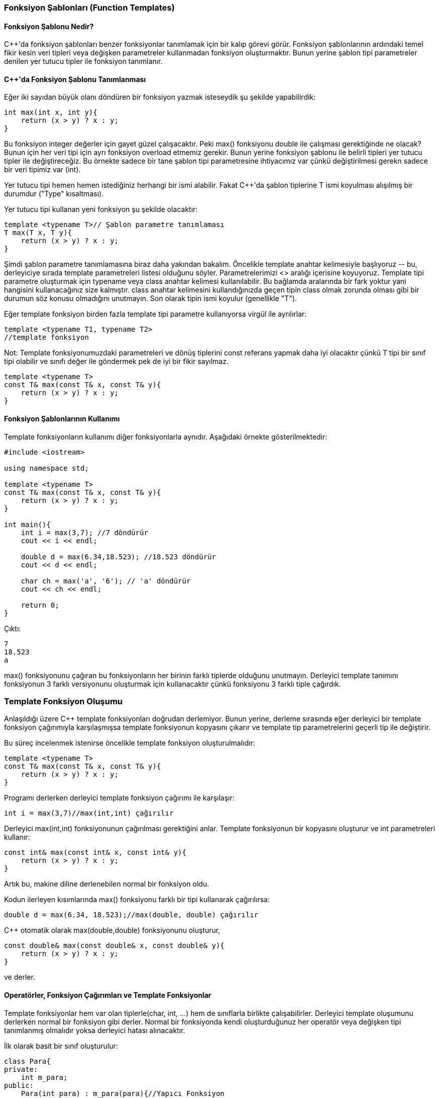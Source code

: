 === Fonksiyon Şablonları (Function Templates)

==== Fonksiyon Şablonu Nedir?

C{plus}{plus}'da fonksiyon şablonları benzer fonksiyonlar tanımlamak için bir kalıp görevi görür. Fonksiyon şablonlarının ardındaki temel fikir kesin veri tipleri veya değişken parametreler kullanmadan fonksiyon oluşturmaktır. Bunun yerine şablon tipi parametreler denilen yer tutucu tipler ile fonksiyon tanımlanır.

==== C{plus}{plus}'da Fonksiyon Şablonu Tanımlanması

Eğer iki sayıdan büyük olanı döndüren bir fonksiyon yazmak isteseydik şu şekilde yapabilirdik: 

[source, c++]
----
int max(int x, int y){
    return (x > y) ? x : y;
}
----

Bu fonksiyon integer değerler için gayet güzel çalışacaktır. Peki max() fonksiyonu double ile çalışması gerektiğinde ne olacak? Bunun için her veri tipi için ayrı fonksiyon overload etmemiz gerekir. Bunun yerine fonksiyon şablonu ile belirli tipleri yer tutucu tipler ile değiştireceğiz. Bu örnekte sadece bir tane şablon tipi parametresine ihtiyacımız var çünkü değiştirilmesi gerekn sadece bir veri tipimiz var (int).

Yer tutucu tipi hemen hemen istediğiniz herhangi bir ismi alabilir. Fakat C{plus}{plus}'da şablon tiplerine T ismi koyulması alışılmış bir durumdur ("Type" kısaltması).

Yer tutucu tipi kullanan yeni fonksiyon şu şekilde olacaktır:

[source, c++]
----
template <typename T>// Şablon parametre tanımlaması
T max(T x, T y){
    return (x > y) ? x : y;
}
----

Şimdi şablon parametre tanımlamasına biraz daha yakından bakalım. Öncelikle template anahtar kelimesiyle başlıyoruz \-- bu, derleyiciye sırada template parametreleri listesi olduğunu söyler. Parametrelerimizi <> aralığı içerisine koyuyoruz. Template tipi parametre oluşturmak için typename veya class anahtar kelimesi kullanılabilir. Bu bağlamda aralarında bir fark yoktur yani hangisini kullanacağınız size kalmıştır. class anahtar kelimesini kullandığınızda geçen tipin class olmak zorunda olması gibi bir durumun söz konusu olmadığını unutmayın. Son olarak tipin ismi koyulur (genellikle "T").

Eğer template fonksiyon birden fazla template tipi parametre kullanıyorsa virgül ile ayrılırlar:

[source, c++]
----
template <typename T1, typename T2>
//template fonksiyon
----

Not: Template fonksiyonumuzdaki parametreleri ve dönüş tiplerini const referans yapmak daha iyi olacaktır çünkü T tipi bir sınıf tipi olabilir ve sınıfı değer ile göndermek pek de iyi bir fikir sayılmaz.

[source, c++]
----
template <typename T>
const T& max(const T& x, const T& y){
    return (x > y) ? x : y;
}
----

==== Fonksiyon Şablonlarının Kullanımı

Template fonksiyonların kullanımı diğer fonksiyonlarla aynıdır. Aşağıdaki örnekte gösterilmektedir:

[source, c++]
----
#include <iostream>

using namespace std;

template <typename T>
const T& max(const T& x, const T& y){
    return (x > y) ? x : y;
}

int main(){
    int i = max(3,7); //7 döndürür
    cout << i << endl;
    
    double d = max(6.34,18.523); //18.523 döndürür
    cout << d << endl;
    
    char ch = max('a', '6'); // 'a' döndürür
    cout << ch << endl;
    
    return 0;
}
----

Çıktı:

----
7
18.523
a
----

max() fonksiyonunu çağıran bu fonksiyonların her birinin farklı tiplerde olduğunu unutmayın. Derleyici template tanımını fonksiyonun 3 farklı versiyonunu oluşturmak için kullanacaktır çünkü fonksiyonu 3 farklı tiple çağırdık.

=== Template Fonksiyon Oluşumu

Anlaşıldığı üzere C{plus}{plus} template fonksiyonları doğrudan derlemiyor. Bunun yerine, derleme sırasında eğer derleyici bir template fonksiyon çağırımıyla karşılaşmışsa template fonksiyonun kopyasını çıkarır ve template tip parametrelerini geçerli tip ile değiştirir.

Bu süreç incelenmek istenirse öncelikle template fonksiyon oluşturulmalıdır:

[source, c++]
----
template <typename T>
const T& max(const T& x, const T& y){
    return (x > y) ? x : y;
}
----

Programı derlerken derleyici template fonksiyon çağırımı ile karşılaşır:

[source, c++]
----
int i = max(3,7)//max(int,int) çağırılır
----

Derleyici max(int,int) fonksiyonunun çağırılması gerektiğini anlar. Template fonksiyonun bir kopyasını oluşturur ve int parametreleri kullanır:

[source, c++]
----
const int& max(const int& x, const int& y){
    return (x > y) ? x : y;
}
----

Artık bu, makine diline derlenebilen normal bir fonksiyon oldu.

Kodun ilerleyen kısımlarında max() fonksiyonu farklı bir tipi kullanarak çağırılırsa: 

[source, c++]
----
double d = max(6.34, 18.523);//max(double, double) çağırılır
----

C{plus}{plus} otomatik olarak max(double,double) fonksiyonunu oluşturur,

[source, c++]
----
const double& max(const double& x, const double& y){
    return (x > y) ? x : y;
}
----

ve derler.

==== Operatörler, Fonksiyon Çağırımları ve Template Fonksiyonlar

Template fonksiyonlar hem var olan tiplerle(char, int, ...) hem de sınıflarla birlikte çalışabilirler. Derleyici template oluşumunu derlerken normal bir fonksiyon gibi derler. Normal bir fonksiyonda kendi oluşturduğunuz her operatör veya değişken tipi tanımlanmış olmalıdır yoksa derleyici hatası alınacaktır.

İlk olarak basit bir sınıf oluşturulur:

[source, c++]
----
class Para{
private:
    int m_para;
public:
    Para(int para) : m_para(para){//Yapıcı Fonksiyon
    }
};
----

Şimdi, Para sınıfıyla template max() fonksiyonu çağırıldığında ne olduğunu görelim:

[source, c++]
----
template <typename T>
const T& max(const T& x, const T& y){
    return (x > y) ? x : y;
}

class Para{
private:
    int m_para;
public:
    Para(int para) : m_para(para){//Yapıcı Fonksiyon
    }
};

int main()
{
    Para besLira(5);
    Para onLira(10);
    
    Para buyuk = max(besLira, onLira);
    
    return 0;
}
----

C{plus}{plus} aşağıdaki gibi bir max() fonksiyonu oluşturacaktır:

[source, c++]
----
const Para& max(const Para& x, const Para& y){
    return (x > y) ? x : y;
}
----

Daha sonra da bu fonksiyonu derlemeye çalışacaktır. Doğal olarak şekildeki gibi bir derleme hatası oluşacaktır:

----
C:\Users\faruk\CLionProjects\staj4\main.cpp: In instantiation of 'const T& max(const T&, const T&) [with T = Para]':
C:\Users\faruk\CLionProjects\staj4\main.cpp:21:37:   required from here
C:\Users\faruk\CLionProjects\staj4\main.cpp:5:15: error: no match for 'operator>' (operand types are 'const Para' and 'const Para')
     return (x > y) ? x : y;
            ~~~^~~~

----

Baştaki hata mesajı Para sınıfı için overload edilmiş > operatörünün olmadığını belirtiyor. Sonda ise oluşturulan fonksiyonun hatalı olduğunu gösteriyor.

Bu problem max() fonksiyonunun kullanılmak istendiği sınıflar için > operatörünün overload edilmesiyle çözülebilir:

[source, c++]
----
class Para{
private:
    int m_para;
public:
    Para(int para) : m_para(para){//Yapıcı Fonksiyon
    }
    
    friend bool operator>(const Para &p1, const Para &p2){
        return (p1.m_para > p2.m_para);
    }
};
----

Artık C{plus}{plus} Para sınıfının nesneleri için hangi değerin büyük olduğunu anlayabilecek. Sonuç olarak max() fonksiyonu iki Para tipi nesne ile çalışabilecek.

Aşağıdaki template fonksiyon bir dizinin elemanlarının ortalamasını hesaplayacaktır:

[source, c++]
----
template <class T>
T ortalama(T* dizi, int uzunluk){
    T toplam = 0;
    for (int sayac = 0; sayac < uzunluk; ++sayac)
        toplam += dizi[sayac];
    
    toplam /= uzunluk;
    
    return toplam;
}
----

[source, c++]
----
#include <iostream>

using namespace std;

template <class T>
T ortalama(T* dizi, int uzunluk){
    T toplam = 0;
    for (int sayac = 0; sayac < uzunluk; ++sayac)
        toplam += dizi[sayac];
    
    toplam /= uzunluk;
    
    return toplam;
}

int main()
{
    int dizi1[] = {5, 3, 2, 1, 4};
    cout << ortalama(dizi1, 5) << endl;
    
    double dizi2[] = {3.12, 5.48, 9.47, 6.88};
    cout << ortalama(dizi2, 4) << endl;
    
    return 0;
}
----

Çıktı:

----
3
6.2375
----

Görüldüğü gibi var olan tiplerde gayet düzgün çalışıyor.

Şimdi de Para sınıfı ile denediğimizde ne olacağını görelim: 

[source, c++]
----
#include <iostream>

using namespace std;

class Para{
private:
    int m_para;
public:
    Para(int para) : m_para(para){//Yapıcı Fonksiyon
    }
    
    friend bool operator>(const Para &p1, const Para &p2){
        return (p1.m_para > p2.m_para);
    }
};

template <class T>
T ortalama(T* dizi, int uzunluk){
    T toplam = 0;
    for (int sayac = 0; sayac < uzunluk; ++sayac)
        toplam += dizi[sayac];
    
    toplam /= uzunluk;
    
    return toplam;
}

int main()
{

    Para dizi3[] = {Para(5), Para(10), Para(15), Para(14)};
    cout << ortalama(dizi3, 4) << endl;
    
    return 0;
}
----

Derleyici tonlarca hata mesajı verecektir.

average() fonksiyonunun Para nesnesi döndürdüğü unutulmamalıdır ve cout ve << operatörü ile bu nesneyi yazdırmak istiyoruz. Fakat Para sınıfı için herhangi bir << operatörü tanımlamadık:

[source, c++]
----
class Para{
private:
    int m_para;
public:
    Para(int para) : m_para(para){//Yapıcı Fonksiyon
    }
    
    friend bool operator>(const Para &p1, const Para &p2){
        return (p1.m_para > p2.m_para);
    }
    
    friend ostream& operator<< (ostream& out, const Para& para){
        out << para.m_para << " lira";
        return out;
    }
};
----

Tekrar derlendiğinde, başka bir hata çıkacaktır:

----
error: no match for 'operator+=' (operand types are 'Para' and 'Para')
         toplam += dizi[sayac];
         ~~~~~~~^~~~~~~~
error: no match for 'operator/=' (operand types are 'Para' and 'int')
     toplam /= uzunluk;
     ~~~~~~~^~~~~~~~~~

----

Sınıf tanımlamasında görüldüğü gibi Para sınıfı template olarak çağırıldığında "toplam" değeri Para tipinde olacaktır fakat Para sınıfı için += ve /= operatörü tanımlı değil.

[source, c++]
----
class Para{
private:
    int m_para;
public:
    Para(int para) : m_para(para){//Yapıcı Fonksiyon
    }
    
    friend bool operator>(const Para &p1, const Para &p2){
        return (p1.m_para > p2.m_para);
    }
    
    friend ostream& operator<< (ostream& out, const Para& para){
        out << para.m_para << " lira";
        return out;
    }
    
    void operator+=(Para para){
        m_para += para.m_para;
    }
    
    void operator/=(int x){
        m_para /= x;
    }
};
----

Artık kod derlenip çalışacaktır, sonuç:

----
11 lira
----

== Template Sınıflar

=== Template'lar ve Konteynır Sınıflar

[source, c++]
----
#ifndef INTDIZI_H
#define INTDIZI_H

#include <assert.h>//assert() için

class IntDizi
{
private:
    int m_uzunluk;
    int* m_veri;
    
public:
    IntDizi(){
        m_uzunluk = 0;
        m_veri = nullptr;
    }
    
    IntDizi(int uzunluk){
        assert(uzunluk > 0);
        m_veri = new int[uzunluk];
        m_uzunluk = uzunluk;
    }
    
    ~IntDizi(){
        delete[] m_veri;
    }
    
    void Sil(){
        delete[] m_veri;
        m_veri = nullptr;
        m_uzunluk = 0;
    }
    
    int& operator[](int index){
        assert(index >=0 && index < m_uzunluk);
        return m_veri[index];
    }
    
    int getUzunluk() const {return m_uzunluk;}
};
#endif
----

Bu sınıf integer dizileri oluşturmak için kolay bir yol sağlar fakat aynısı double dizi için geçerli değildir. Geleneksel programlama metotlarına göre bunun için tamamen yeni bir sınıf oluşturmamız gerekirdi.

Template sınıf oluşturmak template fonksiyon oluşturmaya benzer:

[source, c++]
----
#ifndef DIZI_H
#define DIZI_H

#include <assert.h>//assert() için

template <class T>
class Dizi
{
private:
    int m_uzunluk;
    T* m_veri;
    
public:
    Dizi(){
        m_uzunluk = 0;
        m_veri = nullptr;
    }
    
    Dizi(int uzunluk){
        assert(uzunluk > 0);
        m_veri = new T[uzunluk];
        m_uzunluk = uzunluk;
    }
    
    ~Dizi(){
        delete[] m_veri;
    }
    
    void Sil(){
        delete[] m_veri;
        m_veri = nullptr;
        m_uzunluk = 0;
    }
    
    T& operator[](int index){
        assert(index >=0 && index < m_uzunluk);
        return m_veri[index];
    }
    
    int getUzunluk();
};

template <typename T>
int Dizi<T>::getUzunluk() { return m_uzunluk; }

#endif
----

Yukarıdaki template dizi sınıfı kullanılarak hazırlanmış basit bir örnek:

[source, c++]
----
#include <iostream>
#include "Dizi.h"

using namespace std;

int main()
{
    Dizi<int> intDizi(12);
    Dizi<double> doubleDizi(12);
    
    for(int sayac = 0; sayac < intDizi.getUzunluk(); ++sayac){
        intDizi[sayac] = sayac;
        doubleDizi[sayac] = sayac + 0.5;
    }
    
    for(int sayac = intDizi.getUzunluk()-1; sayac >= 0; --sayac)
        cout << intDizi[sayac] << "\t" << doubleDizi[sayac] << endl;

    return 0;
}
----

Çıktı: 

----
11     11.5
10     10.5
9       9.5
8       8.5
7       7.5
6       6.5
5       5.5
4       4.5
3       3.5
2       2.5
1       1.5
0       0.5
----

Template sınıflar, template fonksiyonlarla aynı şekilde oluşturulurlar \-- derleyici istek üzerine kullanıcının ihtiyacı olan veri tipinin kullanıldığı bir kopya oluşturur ve bu kopyayı derler. Eğer template sınıfı hiç kullanılmazsa derleyici onu hiç derlemeyecektir.

Template sınıflar konteynır sınıf oluşturmak için idealdir çünkü geniş çeşitlikteki veri tipleriyle çalışan konteynırlar tercih edilir ve template'lar kod tekrarlamadan bunu yapmayı sağlar. Buna rağmen söz dizimi biraz çirkindir ve verebileceği hata mesajları korkunç olabilir, template sınıflar C{plus}{plus}'ın en iyi ve kullanışlı özelliklerinden biridir.

==== Template Sınıfların Ayrı Sayfalarda Oluşturulması

Template olmayan sınıflarda header ve kaynak kod olmak üzere 2 dosyadan oluşur. Fakat template'larda bu çalışmaz.

**Dizi.h**

[source, c++]
----
#ifndef DIZI_H
#define DIZI_H

#include <assert.h>//assert() için

template <class T>
class Dizi
{
private:
    int m_uzunluk;
    T* m_veri;
    
public:
    Dizi(){
        m_uzunluk = 0;
        m_veri = nullptr;
    }
    
    Dizi(int uzunluk){
        assert(uzunluk > 0);
        m_veri = new T[uzunluk];
        m_uzunluk = uzunluk;
    }
    
    ~Dizi(){
        delete[] m_veri;
    }
    
    void Sil(){
        delete[] m_veri;
        m_veri = nullptr;
        m_uzunluk = 0;
    }
    
    T& operator[](int index){
        assert(index >=0 && index < m_uzunluk);
        return m_veri[index];
    }
    
    int getUzunluk();
};

#endif
----

**Dizi.cpp**

[source, c++]
----
#include "Array.h"

template <typename T>
int Array<T>::getLength() {return m_length;}
----

Bu oluşturma şekli linker(bağlayıcı) hatası verecektir.

Bu sorunun çözümü 3. bir dosya oluşturmaktır. Template sınıf tanımı header dosyada yapılır. Template sınıfın üye fonksiyonları kaynak kod dosyasında yazılır. Daha sonra 3. bir dosya eklenir ve istenilen sınıf tipleri koyulur:

**templates.cpp**
[source, c++]
----
#include "Dizi.h"
#include "Dizi.cpp"

template class Dizi<int>;
template class Dizi<double>;
//Diğer template'lar...
----

Template class komutu derleyiciye template sınıf oluşturmasını söyler.

== Template İfade Parametreleri

Template tip parametreleri tip bakımından bağımsız olan fonksiyon ve sınıflar oluşturmak için kullanılır. Fakat, kullanılabilen tek template parametresi bu değildir. Template sınıflar ifade parametresi denilen template parametresini de kullanabilir.

=== İfade Parametreleri

Template ifade parametreleri bir tipin yerini tutmaktan ziyade bir değerini değiştirir. İfade parametreleri aşağıdakilerden biri olabilir:

* Enumeration veya integral tipinde bir değer
* Sınıf nesnesi işaretçisi veya referansı
* Fonksiyon işaretçisi veya referansı
* Sınıf üye fonksiyon işaretçisi veya referansı

Aşağıdaki örnekte, hem tip hem de ifade parametresi kullanan bir statik dizi oluşturulur. Tip parametresi statik dizinin veri tipini kontrol eder, ve ifade parametreleri dizinin ne kadar büyük olacağını belirler.

[source, c++]
----
#include <iostream>

using namespace std;

template <class T, int boyut>//boyut ifade parametresidir
class StatikDizi
{
private:
    //İfade parametresi dizinin boyutunu belirliyor
    T m_dizi[boyut];
    
public:
    T* getDizi();
    
    T& operator[](int index){
        return m_dizi[index];
    }
};

template <class T, int boyut>
T* StatikDizi<T,boyut>::getDizi(){
    return m_dizi;
}

int main()
{
    //12 integerlık yere sahip integer dizi oluşturulur
    StatikDizi<int, 12> intDizi;
    
    //Sırayla doldurulur ve tersten yazdırılır
    for(int sayac = 0; sayac < 12; ++sayac)
        intDizi[sayac] = sayac;
    
    for(int sayac = 11; sayac >= 0; --sayac)
        cout << intDizi[sayac] << " ";
    
    cout << endl;
    
    //4 double'lık yere sahip double dizi oluşturulur
    StatikDizi<double, 4> doubleDizi;
    
    for(int sayac = 0; sayac < 4; ++sayac)
        doubleDizi[sayac] = 4.4 + 0.1*sayac;
        
    for(int sayac = 0; sayac < 4; ++sayac)
        cout << doubleDizi[sayac] << " ";
    
    return 0;
}
----

Çıktı:

----
11 10 9 8 7 6 5 4 3 2 1 0
4.4 4.5 4.6 4.7
----

=== Fonksiyon Template Özelleştirme

Verilen tip için template bir fonksiyon oluştururken, derleyici template fonksiyonun bir kopyasını çıkartır ve template tip parametrelerini istenilen tiplerle değiştirir. Bu, özel bir fonksiyonun oluşturulan her tip için aynı uygulamaya sahip olması anlamına gelmektedir. Genellikle böyle olması istenir, bazen de belirli bir veri tipi için template fonksiyonu farklı implemente etmek gereken durumlar oluşabilir.

[source, c++]
----
template <class T>
class Depo
{
private:
    T m_deger;
public:
    Depo(T deger){
        m_deger = deger;
    }
    
    ~Depo(){}
    
    void yazdir(){
        std::cout << m_deger << std::endl;
    }
};
----

Yukarıdaki kod çoğu veri tipi için düzgün çalışacaktır:

[source, c++]
----
int main()
{
    Depo<int> iDeger(5);
    Depo<double> dDeger(6.7);
    
    iDeger.yazdir();
    dDeger.yazdir();
    
    return 0;
}
----

Çıktı:

----
5
6.7
----

Eğer sadece double değerleri bilimsel notasyonla yazdırmak istenirse fonksiyon template özelleştirme kullanılabilir. Oluşturulması gayet basittir: özelleştirilen fonksiyon tanımlanır (üye fonksiyonsa sınıf tanımlamasının dışında yapılır), template tipleri istenilen tiplerle değiştirilir.

[source, c++]
----
template <>
void Depo<double>::yazdir(){
    std::cout << std::scientific << m_deger << std::endl;
}
----

Derleyici Depo<double>::yazdir() fonksiyonunu oluşturacağı zaman zaten bu fonksiyonun oluşturulduğunu görecek ve bir kopya oluşturmak yerine bu fonksiyonu kullanacaktır.

template <> derleyiciye bunun bir template fonksiyon olduğunu fakat herhangi bir template parametre bulundurmadığını belirtir.

Çıktı:

----
5
6.700000e+000
----

Şimdi, template özelleştirmenin kullanışlı olabileceği bir örneğe bakalım. Template Depo sınıfını char* veri tipiyle kullandığımızda ne olduğunu görelim:

[source, c++]
----
int main()
{
    //Dinamik olarak geçici bir string için yer ayrılır
    char* string = new char[40];
    
    std::cout << "Isim: ";
    std::cin >> string;
    
    //string depolanır
    Depo<char*> deger(string);
    
    //geçici string silinir
    delete[] string;
    
    //değer yazdırılır
    deger.yazdir();
}
----

Görünen o ki girilen değeri yazdırmak yerine deger.print() farklı şeyler yazdırıyor. Depo char* tipi için oluşturulduğunda Storage<char*> yapıcı fonksiyonu şöyle gözükür:

[source, c++]
----
template <>
Depo<char*>::Depo(char* deger){
    m_deger = deger;
}
----

Diğer bir deyimle sadece işaretçi ataması yapılır. Sonuç olarak m_deger string olarak aynı hafıza alanına işaret eder. main() içerisinde string silindiğinde m_deger'in işaret ettiği değeri silinmiş olunur. Bu yüzden yazdırılmaya çalışıldığında alakasız bir çıktı alınır.

Bu sorun template özelleştirme ile çözülebilir. İşaretçi ataması yerine yapıcı fonksiyona girilen stringin kopyası oluşturtulur. 

[source, c++]
----
template <>
Depo<char*>::Depo(char* deger){
    int uzunluk = 0;
    while (deger[uzunluk] != 0)
        ++uzunluk;
    ++uzunluk;
    
    m_deger = new char[uzunluk];
    
    for(int sayac = 0; sayac < uzunluk; ++sayac)
        m_deger[sayac] = deger[sayac];
}
----

Artık Depo<char*> tipinde bir değişken için yer alınırken varsayılan yerine bu yapıcı fonksiyon kullanılacak. Sonuç olarak m_deger stringin bir kopyasını alacak yani string silindiğinde m_deger etkilenmeyecektir.

Yalnız Depo<char*> tipi için hafıza sızıntısı oluşacaktır çünkü m_deger silinmeyecektir. Bu da Depo<char*> yıkıcı fonksiyonunun özelleştirilmesiyle çözülebilir:

[source, c++]
----
template <>
Depo<char*>::~Depo(){
    delete[] m_deger;
}
----

=== Sınıf Template Özelleştirme

Fonksiyon template özelleştirmesi ile belirli veri tipleri için farklı özelliklere sahip fonksiyonlar oluşturmak mümkündü. Anlaşılacağı üzere aynı zamanda bir sınıfı özelleştirmek de mümkündür.

Girilen değişkenin bool olup olmadığını gösteren bir sınıf oluşturulmak istenirse:

[source, c++]
----
template <class T>
class isBool{
public:
    isBool(T deger){
        cout << deger << " bool degildir" << endl;
    }
};
----

Sınıf template olduğu için her tür ile çalışacaktır:

[source, c++]
----
#include <iostream>

using namespace std;

int main()
{
    isBool(5);
    isBool(15.3);
    isBool('a');
    isBool(true);
    isBool(false);
    
    return 0;
}
----

Çıktı:

----
5 bool degildir
15.3 bool degildir
a bool degildir
1 bool degildir
0 bool degildir
----

Oluşturulan sınıf tamamen fonksiyonel olmasına rağmen bool değer girildiği durumda da bool değildir yazdıracaktır. Bunu engellemek için sınıf template özelleştirme kullanılabilir. Yapıcı fonksiyon da özelleştirilebilirdi ancak anlatılmak istenen konu sınıf template'larda özelleştirme olduğu için bu şekilde yapılacaktır:

[source,c++]
----
template<>
class isBool<bool>{
public:
    isBool(bool deger){
        cout << deger << " bool'dur" << endl;
    }
};
----

Görüldüğü gibi bool tipinde oluşturulan isBool sınıfı için template özelleştirmesi yapıldı ve sınıf, bool tipinde oluşturulduğu zaman yapıcı fonksiyonu bool'dur yazdıracaktır.

Çıktı:

----
5 bool degildir
15.3 bool degildir
a bool degildir
1 bool'dur
0 bool'dur
----

=== Kısmi Template Özelleştirme

Kısmi template özelleştirme, template özelleştirmenin özel bir şeklidir. Programcıya tüm template argümanlar yerine belirli argümanları değiştirme imkanı sağlar.

==== Örnek

İki template parametresine sahip bir "deneme" template sınıfının olduğunu var sayalım:

[source, c++]
----
template <typename T1, typename T2>
class deneme{};
----

Aşağıdaki örnek sınıfın integer ve string ile tam (full) template özelleştirilmesini göstermektedir:

[source, c++]
----
template <>
class deneme<int, std::string> {};
----

Bu örnek ise tek bir özelleştirilmiş parametre içerir:

[source, c++]
----
template <typename T1>
class deneme<T1, std::string> {};
----

Sonraki örnekte türetilmiş bir sınıfın kısmi template özelleştirmesi yapabildiği gösterilmektedir, herhangi bir template parametre özelleştirilebilir, hangisinin özelleştirileceği kullanıcıya bağlıdır:

[source, c++]
----
template <typename T2>
class turetilmisSinif : public  deneme<int, T2> {};
----